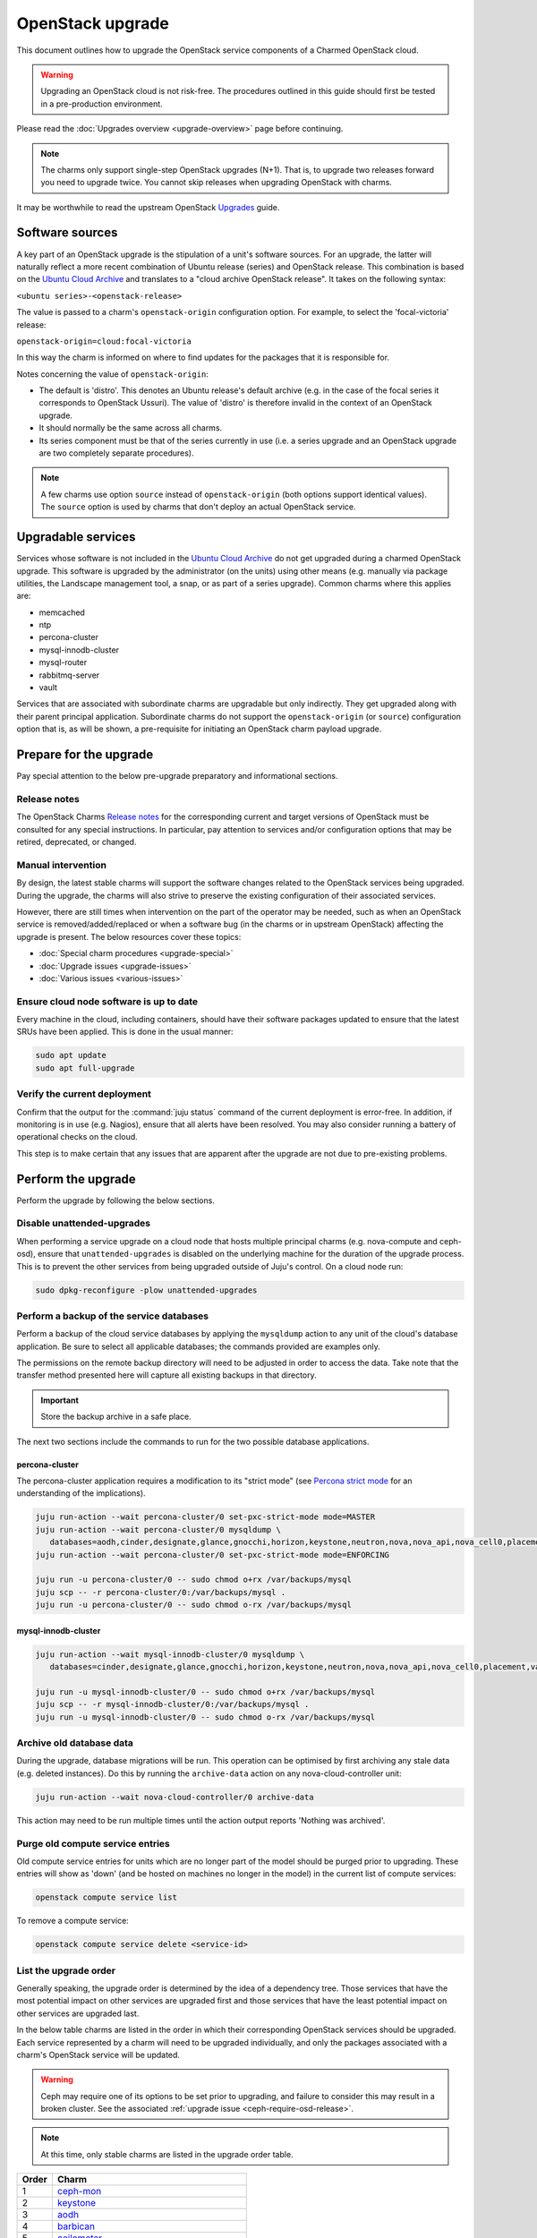 =================
OpenStack upgrade
=================

This document outlines how to upgrade the OpenStack service components of a
Charmed OpenStack cloud.

.. warning::

   Upgrading an OpenStack cloud is not risk-free. The procedures outlined in
   this guide should first be tested in a pre-production environment.

Please read the :doc:`Upgrades overview <upgrade-overview>` page before
continuing.

.. note::

   The charms only support single-step OpenStack upgrades (N+1). That is, to
   upgrade two releases forward you need to upgrade twice. You cannot skip
   releases when upgrading OpenStack with charms.

It may be worthwhile to read the upstream OpenStack `Upgrades`_ guide.

Software sources
----------------

A key part of an OpenStack upgrade is the stipulation of a unit's software
sources. For an upgrade, the latter will naturally reflect a more recent
combination of Ubuntu release (series) and OpenStack release. This combination
is based on the `Ubuntu Cloud Archive`_ and translates to a "cloud archive
OpenStack release". It takes on the following syntax:

``<ubuntu series>-<openstack-release>``

The value is passed to a charm's ``openstack-origin`` configuration option. For
example, to select the 'focal-victoria' release:

``openstack-origin=cloud:focal-victoria``

In this way the charm is informed on where to find updates for the packages
that it is responsible for.

Notes concerning the value of ``openstack-origin``:

* The default is 'distro'. This denotes an Ubuntu release's default archive
  (e.g. in the case of the focal series it corresponds to OpenStack Ussuri).
  The value of 'distro' is therefore invalid in the context of an OpenStack
  upgrade.

* It should normally be the same across all charms.

* Its series component must be that of the series currently in use (i.e. a
  series upgrade and an OpenStack upgrade are two completely separate
  procedures).

.. note::

   A few charms use option ``source`` instead of ``openstack-origin`` (both
   options support identical values). The ``source`` option is used by charms
   that don't deploy an actual OpenStack service.

Upgradable services
-------------------

Services whose software is not included in the `Ubuntu Cloud Archive`_ do not
get upgraded during a charmed OpenStack upgrade. This software is upgraded by
the administrator (on the units) using other means (e.g. manually via package
utilities, the Landscape management tool, a snap, or as part of a series
upgrade). Common charms where this applies are:

* memcached
* ntp
* percona-cluster
* mysql-innodb-cluster
* mysql-router
* rabbitmq-server
* vault

Services that are associated with subordinate charms are upgradable but only
indirectly. They get upgraded along with their parent principal application.
Subordinate charms do not support the ``openstack-origin`` (or ``source``)
configuration option that is, as will be shown, a pre-requisite for initiating
an OpenStack charm payload upgrade.

.. _openstack_upgrade_prepare:

Prepare for the upgrade
-----------------------

Pay special attention to the below pre-upgrade preparatory and informational
sections.

Release notes
~~~~~~~~~~~~~

The OpenStack Charms `Release notes`_ for the corresponding current and target
versions of OpenStack must be consulted for any special instructions. In
particular, pay attention to services and/or configuration options that may be
retired, deprecated, or changed.

Manual intervention
~~~~~~~~~~~~~~~~~~~

By design, the latest stable charms will support the software changes related
to the OpenStack services being upgraded. During the upgrade, the charms will
also strive to preserve the existing configuration of their associated
services.

However, there are still times when intervention on the part of the operator
may be needed, such as when an OpenStack service is removed/added/replaced or
when a software bug (in the charms or in upstream OpenStack) affecting the
upgrade is present. The below resources cover these topics:

* :doc:`Special charm procedures <upgrade-special>`
* :doc:`Upgrade issues <upgrade-issues>`
* :doc:`Various issues <various-issues>`

Ensure cloud node software is up to date
~~~~~~~~~~~~~~~~~~~~~~~~~~~~~~~~~~~~~~~~

Every machine in the cloud, including containers, should have their software
packages updated to ensure that the latest SRUs have been applied. This is done
in the usual manner:

.. code-block:: none

   sudo apt update
   sudo apt full-upgrade

Verify the current deployment
~~~~~~~~~~~~~~~~~~~~~~~~~~~~~

Confirm that the output for the :command:`juju status` command of the current
deployment is error-free. In addition, if monitoring is in use (e.g. Nagios),
ensure that all alerts have been resolved. You may also consider running a
battery of operational checks on the cloud.

This step is to make certain that any issues that are apparent after the
upgrade are not due to pre-existing problems.

Perform the upgrade
-------------------

Perform the upgrade by following the below sections.

.. _disable_unattended_upgrades:

Disable unattended-upgrades
~~~~~~~~~~~~~~~~~~~~~~~~~~~

When performing a service upgrade on a cloud node that hosts multiple principal
charms (e.g. nova-compute and ceph-osd), ensure that ``unattended-upgrades`` is
disabled on the underlying machine for the duration of the upgrade process.
This is to prevent the other services from being upgraded outside of Juju's
control. On a cloud node run:

.. code-block:: none

   sudo dpkg-reconfigure -plow unattended-upgrades

Perform a backup of the service databases
~~~~~~~~~~~~~~~~~~~~~~~~~~~~~~~~~~~~~~~~~

Perform a backup of the cloud service databases by applying the ``mysqldump``
action to any unit of the cloud's database application. Be sure to select all
applicable databases; the commands provided are examples only.

The permissions on the remote backup directory will need to be adjusted in
order to access the data. Take note that the transfer method presented here
will capture all existing backups in that directory.

.. important::

   Store the backup archive in a safe place.

The next two sections include the commands to run for the two possible database
applications.

percona-cluster
^^^^^^^^^^^^^^^

The percona-cluster application requires a modification to its "strict mode"
(see `Percona strict mode`_ for an understanding of the implications).

.. code-block:: none

   juju run-action --wait percona-cluster/0 set-pxc-strict-mode mode=MASTER
   juju run-action --wait percona-cluster/0 mysqldump \
      databases=aodh,cinder,designate,glance,gnocchi,horizon,keystone,neutron,nova,nova_api,nova_cell0,placement
   juju run-action --wait percona-cluster/0 set-pxc-strict-mode mode=ENFORCING

   juju run -u percona-cluster/0 -- sudo chmod o+rx /var/backups/mysql
   juju scp -- -r percona-cluster/0:/var/backups/mysql .
   juju run -u percona-cluster/0 -- sudo chmod o-rx /var/backups/mysql

mysql-innodb-cluster
^^^^^^^^^^^^^^^^^^^^

.. code-block:: none

   juju run-action --wait mysql-innodb-cluster/0 mysqldump \
      databases=cinder,designate,glance,gnocchi,horizon,keystone,neutron,nova,nova_api,nova_cell0,placement,vault

   juju run -u mysql-innodb-cluster/0 -- sudo chmod o+rx /var/backups/mysql
   juju scp -- -r mysql-innodb-cluster/0:/var/backups/mysql .
   juju run -u mysql-innodb-cluster/0 -- sudo chmod o-rx /var/backups/mysql

Archive old database data
~~~~~~~~~~~~~~~~~~~~~~~~~

During the upgrade, database migrations will be run. This operation can be
optimised by first archiving any stale data (e.g. deleted instances). Do this
by running the ``archive-data`` action on any nova-cloud-controller unit:

.. code-block:: none

   juju run-action --wait nova-cloud-controller/0 archive-data

This action may need to be run multiple times until the action output reports
'Nothing was archived'.

Purge old compute service entries
~~~~~~~~~~~~~~~~~~~~~~~~~~~~~~~~~

Old compute service entries for units which are no longer part of the model
should be purged prior to upgrading. These entries will show as 'down' (and be
hosted on machines no longer in the model) in the current list of compute
services:

.. code-block:: none

   openstack compute service list

To remove a compute service:

.. code-block:: none

   openstack compute service delete <service-id>

.. _openstack_upgrade_order:

List the upgrade order
~~~~~~~~~~~~~~~~~~~~~~

Generally speaking, the upgrade order is determined by the idea of a dependency
tree. Those services that have the most potential impact on other services are
upgraded first and those services that have the least potential impact on other
services are upgraded last.

In the below table charms are listed in the order in which their corresponding
OpenStack services should be upgraded. Each service represented by a charm will
need to be upgraded individually, and only the packages associated with a
charm's OpenStack service will be updated.

.. warning::

   Ceph may require one of its options to be set prior to upgrading, and
   failure to consider this may result in a broken cluster. See the associated
   :ref:`upgrade issue <ceph-require-osd-release>`.

.. note::

   At this time, only stable charms are listed in the upgrade order table.

.. list-table::
   :header-rows: 1
   :widths: auto

   * - Order
     - Charm

   * - 1
     - `ceph-mon`_

   * - 2
     - `keystone`_

   * - 3
     - `aodh`_

   * - 4
     - `barbican`_

   * - 5
     - `ceilometer`_

   * - 6
     - `ceph-fs`_

   * - 7
     - `ceph-radosgw`_

   * - 8
     - `cinder`_

   * - 9
     - `designate`_

   * - 10
     - `designate-bind`_

   * - 11
     - `glance`_

   * - 12
     - `gnocchi`_

   * - 13
     - `heat`_

   * - 14
     - `manila`_

   * - 15
     - `manila-ganesha`_

   * - 16
     - `neutron-api`_

   * - 17
     - `neutron-gateway`_ or `ovn-dedicated-chassis`_

   * - 18
     - `ovn-central`_

   * - 19
     - `nova-compute`_

   * - 20
     - `placement`_

   * - 21
     - `nova-cloud-controller`_

   * - 22
     - `openstack-dashboard`_

   * - 23
     - `ceph-osd`_

   * - 24
     - `swift-proxy`_

   * - 25
     - `swift-storage`_

   * - 26
     - `octavia`_

.. note::

   The OVN control plane will not be available between the commencement of the
   ovn-central upgrade and the completion of the nova-compute upgrade. They are
   deliberately placed in close proximity to each other for this reason.

.. _perform_the_upgrade:

Perform the upgrade
-------------------

There are three methods available for performing an OpenStack service upgrade,
two of which have charm requirements in terms of supported actions. Each
method also has advantages and disadvantages with regard to:

* the time required to perform an upgrade
* maintaining service availability during an upgrade

This table summarises the characteristics and requirements of each method:

+--------------------+----------+----------+--------------------------------------------------+
| Method             | Time     | Downtime | Charm requirements (actions)                     |
+====================+==========+==========+==================================================+
| all-in-one         | shortest | most     | *none*                                           |
+--------------------+----------+----------+--------------------------------------------------+
| single-unit        | medium   | medium   | ``openstack-upgrade``                            |
+--------------------+----------+----------+--------------------------------------------------+
| paused-single-unit | longest  | least    | ``openstack-upgrade``, ``pause``, and ``resume`` |
+--------------------+----------+----------+--------------------------------------------------+

For example, although the all-in-one method upgrades a service the fastest, it
also has the greatest potential for service downtime.

.. note::

   A charm's supported actions can be listed with command :command:`juju
   actions <charm-name>`.

All-in-one
~~~~~~~~~~

The all-in-one method upgrades all application units simultaneously. This
method must be used if the application has a sole unit.

Although it is the quickest route, it will also cause a temporary disruption of
the corresponding service.

.. important::

   Exceptionally, the ceph-osd and ceph-mon applications use the all-in-one
   method but their charms are able to maintain service availability during the
   upgrade.

The syntax is:

.. code-block:: none

   juju config <openstack-charm> openstack-origin=cloud:<cloud-archive-release>

For example, to upgrade Cinder across all units (currently running Focal) from
Ussuri to Victoria:

.. code-block:: none

   juju config cinder openstack-origin=cloud:focal-victoria

Charms whose services are not technically part of the OpenStack project will
use the ``source`` charm option instead. The Ceph charms are a classic example:

.. code-block:: none

   juju config ceph-mon source=cloud:focal-victoria

Single-unit
~~~~~~~~~~~

The single-unit method builds upon the all-in-one method by allowing for the
upgrade of individual units in a controlled manner. The charm must support the
``openstack-upgrade`` action, which in turn guarantees the availability of the
``action-managed-upgrade`` option.

This method is slower than the all-in-one method due to the need for each unit
to be upgraded separately. There is a lesser chance of downtime as the unit
being upgraded must be in the process of servicing client requests for downtime
to occur.

As a general rule, whenever there is the possibility of upgrading units
individually, **always upgrade the application leader first**.

.. note::

   The leader is the unit with a ***** next to it in the :command:`juju status`
   output. It can also be discovered via the CLI:

   .. code-block:: none

      juju run -a <application-name> is-leader

For example, to upgrade a three-unit glance application from Ussuri to Victoria
where ``glance/1`` is the leader:

.. code-block:: none

   juju config glance action-managed-upgrade=True
   juju config glance openstack-origin=cloud:focal-victoria

   juju run-action --wait glance/1 openstack-upgrade
   juju run-action --wait glance/0 openstack-upgrade
   juju run-action --wait glance/2 openstack-upgrade

.. _paused_single_unit:

Paused-single-unit
~~~~~~~~~~~~~~~~~~

The paused-single-unit method extends the single-unit method by allowing for
the upgrade of individual units while paused. Additional charm requirements are
the ``pause`` and ``resume`` actions.

This method provides more versatility by allowing a unit to be removed from
service, upgraded, and returned to service. Each of these are distinct events
whose timing is chosen by the operator.

This is the slowest method due to the need for each unit to be upgraded
separately in addition to the required pause/resume management. However, it is
the method that will result in the least downtime as clients will not be able
to solicit a paused service.

For example, to upgrade a three-unit nova-compute application from Ussuri to
Victoria where ``nova-compute/0`` is the leader:

.. code-block:: none

   juju config nova-compute action-managed-upgrade=True
   juju config nova-compute openstack-origin=cloud:focal-victoria

   juju run-action --wait nova-compute/0 pause
   juju run-action --wait nova-compute/0 openstack-upgrade
   juju run-action --wait nova-compute/0 resume

   juju run-action --wait nova-compute/1 pause
   juju run-action --wait nova-compute/1 openstack-upgrade
   juju run-action --wait nova-compute/1 resume

   juju run-action --wait nova-compute/2 pause
   juju run-action --wait nova-compute/2 openstack-upgrade
   juju run-action --wait nova-compute/2 resume

In addition, this method also permits a possible hacluster subordinate unit,
which typically manages a VIP, to be paused so that client requests will never
even be directed to the associated parent unit.

.. attention::

   When there is an hacluster subordinate unit then it is recommended to always
   take advantage of the pause-single-unit method's ability to pause it before
   upgrading the parent unit.

For example, to upgrade a three-unit keystone application from Ussuri to
Victoria where ``keystone/2`` is the leader:

.. code-block:: none

   juju config keystone action-managed-upgrade=True
   juju config keystone openstack-origin=cloud:focal-victoria

   juju run-action --wait keystone-hacluster/1 pause
   juju run-action --wait keystone/2 pause
   juju run-action --wait keystone/2 openstack-upgrade
   juju run-action --wait keystone/2 resume
   juju run-action --wait keystone-hacluster/1 resume

   juju run-action --wait keystone-hacluster/2 pause
   juju run-action --wait keystone/1 pause
   juju run-action --wait keystone/1 openstack-upgrade
   juju run-action --wait keystone/1 resume
   juju run-action --wait keystone-hacluster/2 resume

   juju run-action --wait keystone-hacluster/0 pause
   juju run-action --wait keystone/0 pause
   juju run-action --wait keystone/0 openstack-upgrade
   juju run-action --wait keystone/0 resume
   juju run-action --wait keystone-hacluster/0 resume

.. warning::

   The hacluster subordinate unit number may not necessarily match its parent
   unit number. As in the above example, only for ``keystone/0`` do the unit
   numbers correspond (i.e. ``keystone-hacluster/0`` is its subordinate unit).

Re-enable unattended-upgrades
-----------------------------

In a :ref:`previous step <disable_unattended_upgrades>`, unattended-upgrades
were disabled on those cloud nodes that hosted multiple principal charms. Once
such a node has had all of its services upgraded, unattended-upgrades should be
re-enabled:

.. code-block:: none

   sudo dpkg-reconfigure -plow unattended-upgrades

Verify the new deployment
-------------------------

Check for errors in :command:`juju status` output and any monitoring service.

Example upgrade
---------------

The :doc:`OpenStack upgrade example <upgrade-openstack-example>` page shows the
explicit steps used to upgrade a basic cloud.

.. LINKS
.. _Release Notes: https://docs.openstack.org/charm-guide/latest/release-notes.html
.. _Ubuntu Cloud Archive: https://wiki.ubuntu.com/OpenStack/CloudArchive
.. _Upgrades: https://docs.openstack.org/operations-guide/ops-upgrades.html
.. _Percona strict mode: https://www.percona.com/doc/percona-xtradb-cluster/LATEST/features/pxc-strict-mode.html

.. BUGS
.. _LP #1825999: https://bugs.launchpad.net/charm-nova-compute/+bug/1825999
.. _LP #1809190: https://bugs.launchpad.net/charm-neutron-gateway/+bug/1809190
.. _LP #1853173: https://bugs.launchpad.net/charm-openstack-dashboard/+bug/1853173
.. _LP #1828534: https://bugs.launchpad.net/charm-designate/+bug/1828534

.. _aodh: https://opendev.org/openstack/charm-aodh/
.. _barbican: https://opendev.org/openstack/charm-barbican/
.. _barbican-vault: https://opendev.org/openstack/charm-barbican-vault/
.. _ceilometer: https://opendev.org/openstack/charm-ceilometer/
.. _ceilometer-agent: https://opendev.org/openstack/charm-ceilometer-agent/
.. _cinder: https://opendev.org/openstack/charm-cinder/
.. _cinder-backup: https://opendev.org/openstack/charm-cinder-backup/
.. _cinder-backup-swift-proxy: https://opendev.org/openstack/charm-cinder-backup-swift-proxy/
.. _cinder-ceph: https://opendev.org/openstack/charm-cinder-ceph/
.. _designate: https://opendev.org/openstack/charm-designate/
.. _glance: https://opendev.org/openstack/charm-glance/
.. _heat: https://opendev.org/openstack/charm-heat/
.. _keystone: https://opendev.org/openstack/charm-keystone/
.. _keystone-ldap: https://opendev.org/openstack/charm-keystone-ldap/
.. _keystone-saml-mellon: https://opendev.org/openstack/charm-keystone-saml-mellon/
.. _manila: https://opendev.org/openstack/charm-manila/
.. _manila-ganesha: https://opendev.org/openstack/charm-manila-ganesha/
.. _masakari: https://opendev.org/openstack/charm-masakari/
.. _masakari-monitors: https://opendev.org/openstack/charm-masakari-monitors/
.. _mysql-innodb-cluster: https://opendev.org/openstack/charm-mysql-innodb-cluster
.. _mysql-router: https://opendev.org/openstack/charm-mysql-router
.. _neutron-api: https://opendev.org/openstack/charm-neutron-api/
.. _neutron-api-plugin-arista: https://opendev.org/openstack/charm-neutron-api-plugin-arista
.. _neutron-api-plugin-ovn: https://opendev.org/openstack/charm-neutron-api-plugin-ovn
.. _neutron-dynamic-routing: https://opendev.org/openstack/charm-neutron-dynamic-routing/
.. _neutron-gateway: https://opendev.org/openstack/charm-neutron-gateway/
.. _neutron-openvswitch: https://opendev.org/openstack/charm-neutron-openvswitch/
.. _nova-cell-controller: https://opendev.org/openstack/charm-nova-cell-controller/
.. _nova-cloud-controller: https://opendev.org/openstack/charm-nova-cloud-controller/
.. _nova-compute: https://opendev.org/openstack/charm-nova-compute/
.. _octavia: https://opendev.org/openstack/charm-octavia/
.. _octavia-dashboard: https://opendev.org/openstack/charm-octavia-dashboard/
.. _octavia-diskimage-retrofit: https://opendev.org/openstack/charm-octavia-diskimage-retrofit/
.. _openstack-dashboard: https://opendev.org/openstack/charm-openstack-dashboard/
.. _placement: https://opendev.org/openstack/charm-placement
.. _swift-proxy: https://opendev.org/openstack/charm-swift-proxy/
.. _swift-storage: https://opendev.org/openstack/charm-swift-storage/

.. _ceph-fs: https://opendev.org/openstack/charm-ceph-fs/
.. _ceph-iscsi: https://opendev.org/openstack/charm-ceph-iscsi/
.. _ceph-mon: https://opendev.org/openstack/charm-ceph-mon/
.. _ceph-osd: https://opendev.org/openstack/charm-ceph-osd/
.. _ceph-proxy: https://opendev.org/openstack/charm-ceph-proxy/
.. _ceph-radosgw: https://opendev.org/openstack/charm-ceph-radosgw/
.. _ceph-rbd-mirror: https://opendev.org/openstack/charm-ceph-rbd-mirror/
.. _cinder-purestorage: https://opendev.org/openstack/charm-cinder-purestorage/
.. _designate-bind: https://opendev.org/openstack/charm-designate-bind/
.. _glance-simplestreams-sync: https://opendev.org/openstack/charm-glance-simplestreams-sync/
.. _gnocchi: https://opendev.org/openstack/charm-gnocchi/
.. _hacluster: https://opendev.org/openstack/charm-hacluster/
.. _ovn-central: https://opendev.org/x/charm-ovn-central
.. _ovn-chassis: https://opendev.org/x/charm-ovn-chassis
.. _ovn-dedicated-chassis: https://opendev.org/x/charm-ovn-dedicated-chassis
.. _pacemaker-remote: https://opendev.org/openstack/charm-pacemaker-remote/
.. _percona-cluster: https://opendev.org/openstack/charm-percona-cluster/
.. _rabbitmq-server: https://opendev.org/openstack/charm-rabbitmq-server/
.. _trilio-data-mover: https://opendev.org/openstack/charm-trilio-data-mover/
.. _trilio-dm-api: https://opendev.org/openstack/charm-trilio-dm-api/
.. _trilio-horizon-plugin: https://opendev.org/openstack/charm-trilio-horizon-plugin/
.. _trilio-wlm: https://opendev.org/openstack/charm-trilio-wlm/
.. _vault: https://opendev.org/openstack/charm-vault/
